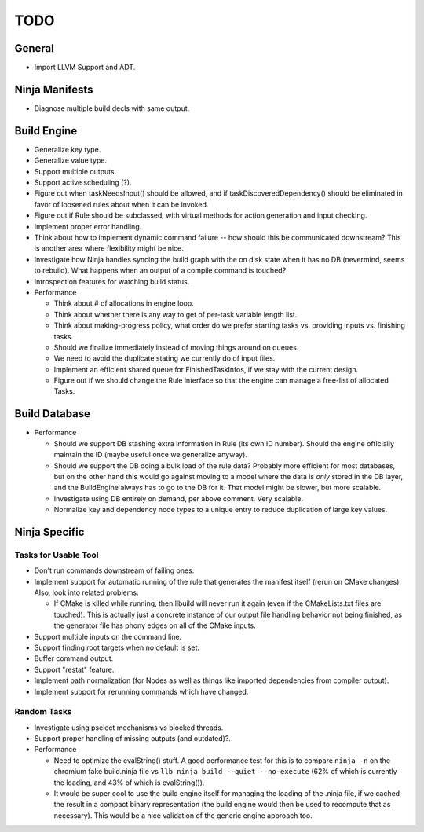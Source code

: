 ======
 TODO
======

General
=======

* Import LLVM Support and ADT.

Ninja Manifests
===============

* Diagnose multiple build decls with same output.

Build Engine
============

* Generalize key type.

* Generalize value type.

* Support multiple outputs.

* Support active scheduling (?).

* Figure out when taskNeedsInput() should be allowed, and if
  taskDiscoveredDependency() should be eliminated in favor of loosened rules
  about when it can be invoked.

* Figure out if Rule should be subclassed, with virtual methods for action
  generation and input checking.

* Implement proper error handling.

* Think about how to implement dynamic command failure -- how should this be
  communicated downstream? This is another area where flexibility might be nice.

* Investigate how Ninja handles syncing the build graph with the on disk state
  when it has no DB (nevermind, seems to rebuild). What happens when an output
  of a compile command is touched?

* Introspection features for watching build status.

* Performance

  * Think about # of allocations in engine loop.

  * Think about whether there is any way to get of per-task variable length
    list.

  * Think about making-progress policy, what order do we prefer starting tasks
    vs. providing inputs vs. finishing tasks.

  * Should we finalize immediately instead of moving things around on queues.

  * We need to avoid the duplicate stating we currently do of input files.

  * Implement an efficient shared queue for FinishedTaskInfos, if we stay with
    the current design.

  * Figure out if we should change the Rule interface so that the engine can
    manage a free-list of allocated Tasks.

Build Database
==============

* Performance

  * Should we support DB stashing extra information in Rule (its own ID
    number). Should the engine officially maintain the ID (maybe useful once we
    generalize anyway).

  * Should we support the DB doing a bulk load of the rule data? Probably more
    efficient for most databases, but on the other hand this would go against
    moving to a model where the data is *only* stored in the DB layer, and the
    BuildEngine always has to go to the DB for it. That model might be slower,
    but more scalable.

  * Investigate using DB entirely on demand, per above comment. Very scalable.

  * Normalize key and dependency node types to a unique entry to reduce
    duplication of large key values.


Ninja Specific
==============

Tasks for Usable Tool
---------------------

* Don't run commands downstream of failing ones.

* Implement support for automatic running of the rule that generates the
  manifest itself (rerun on CMake changes). Also, look into related problems:

  * If CMake is killed while running, then llbuild will never run it again (even
    if the CMakeLists.txt files are touched). This is actually just a concrete
    instance of our output file handling behavior not being finished, as the
    generator file has phony edges on all of the CMake inputs.

* Support multiple inputs on the command line.

* Support finding root targets when no default is set.

* Buffer command output.

* Support "restat" feature.

* Implement path normalization (for Nodes as well as things like imported
  dependencies from compiler output).

* Implement support for rerunning commands which have changed.

Random Tasks
------------

* Investigate using pselect mechanisms vs blocked threads.

* Support proper handling of missing outputs (and outdated)?.

* Performance

  * Need to optimize the evalString() stuff. A good performance test for this is
    to compare ``ninja -n`` on the chromium fake build.ninja file vs ``llb ninja
    build --quiet --no-execute`` (62% of which is currently the loading, and 43%
    of which is evalString()).

  * It would be super cool to use the build engine itself for managing the
    loading of the .ninja file, if we cached the result in a compact binary
    representation (the build engine would then be used to recompute that as
    necessary). This would be a nice validation of the generic engine approach
    too.

